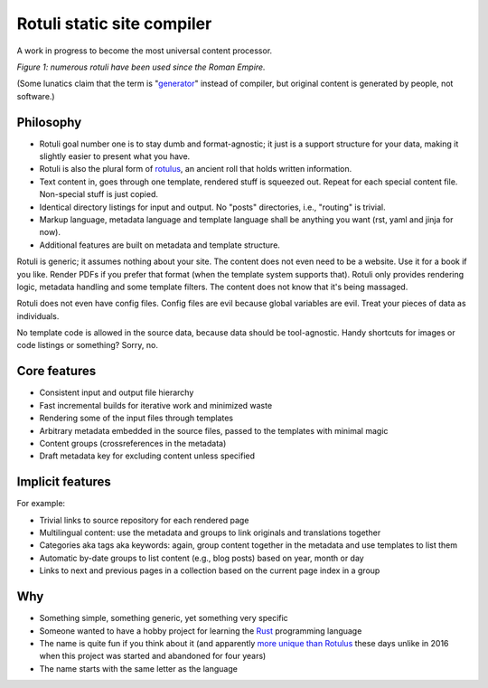 Rotuli static site compiler
===========================

A work in progress to become the most universal content processor.

.. image:: rotuli_in_use.jpg
   :alt: people using rotuli
   :width: 99%

*Figure 1: numerous rotuli have been used since the Roman Empire.*

(Some lunatics claim that the term is "`generator`_" instead of compiler, but original content is generated by people, not software.)

.. _generator: https://www.staticgen.com/

Philosophy
----------

* Rotuli goal number one is to stay dumb and format-agnostic; it just is a support structure for your data, making it slightly easier to present what you have.
* Rotuli is also the plural form of `rotulus`_, an ancient roll that holds written information.
* Text content in, goes through one template, rendered stuff is squeezed out. Repeat for each special content file. Non-special stuff is just copied.
* Identical directory listings for input and output. No "posts" directories, i.e., "routing" is trivial.
* Markup language, metadata language and template language shall be anything you want (rst, yaml and jinja for now).
* Additional features are built on metadata and template structure.

.. _rotulus: https://en.wikipedia.org/wiki/Rotulus

Rotuli is generic; it assumes nothing about your site.
The content does not even need to be a website.
Use it for a book if you like.
Render PDFs if you prefer that format (when the template system supports that).
Rotuli only provides rendering logic, metadata handling and some template filters.
The content does not know that it's being massaged.

Rotuli does not even have config files.
Config files are evil because global variables are evil.
Treat your pieces of data as individuals.

No template code is allowed in the source data, because data should be tool-agnostic.
Handy shortcuts for images or code listings or something? Sorry, no.

Core features
-------------

* Consistent input and output file hierarchy
* Fast incremental builds for iterative work and minimized waste
* Rendering some of the input files through templates
* Arbitrary metadata embedded in the source files, passed to the templates with minimal magic
* Content groups (crossreferences in the metadata)
* Draft metadata key for excluding content unless specified

Implicit features
-----------------

For example:

* Trivial links to source repository for each rendered page
* Multilingual content: use the metadata and groups to link originals and translations together
* Categories aka tags aka keywords: again, group content together in the metadata and use templates to list them
* Automatic by-date groups to list content (e.g., blog posts) based on year, month or day
* Links to next and previous pages in a collection based on the current page index in a group

Why
---

* Something simple, something generic, yet something very specific
* Someone wanted to have a hobby project for learning the Rust_ programming language
* The name is quite fun if you think about it (and apparently `more unique than Rotulus`_ these days unlike in 2016 when this project was started and abandoned for four years)
* The name starts with the same letter as the language

.. _Rust: https://www.rust-lang.org/
.. _more unique than Rotulus: https://github.com/search?q=rotulus
